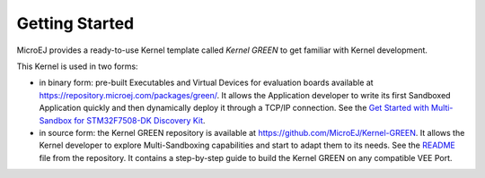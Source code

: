 Getting Started
===============

MicroEJ provides a ready-to-use Kernel template called `Kernel GREEN` to get familiar with Kernel development.

This Kernel is used in two forms:

- in binary form: pre-built Executables and Virtual Devices for evaluation boards available at https://repository.microej.com/packages/green/.
  It allows the Application developer to write its first Sandboxed Application quickly and then dynamically deploy it through a TCP/IP connection. 
  See the `Get Started with Multi-Sandbox for STM32F7508-DK Discovery Kit <https://developer.microej.com/stm32f7508-dk-discovery-kit-get-started-multi-sandbox/>`_.

- in source form: the Kernel GREEN repository is available at https://github.com/MicroEJ/Kernel-GREEN.
  It allows the Kernel developer to explore Multi-Sandboxing capabilities and start to adapt them to its needs.
  See the `README <https://github.com/MicroEJ/Kernel-GREEN/blob/master/README.md>`_ file from the repository. 
  It contains a step-by-step guide to build the Kernel GREEN on any compatible VEE Port.

..
   | Copyright 2008-2023, MicroEJ Corp. Content in this space is free 
   for read and redistribute. Except if otherwise stated, modification 
   is subject to MicroEJ Corp prior approval.
   | MicroEJ is a trademark of MicroEJ Corp. All other trademarks and 
   copyrights are the property of their respective owners.